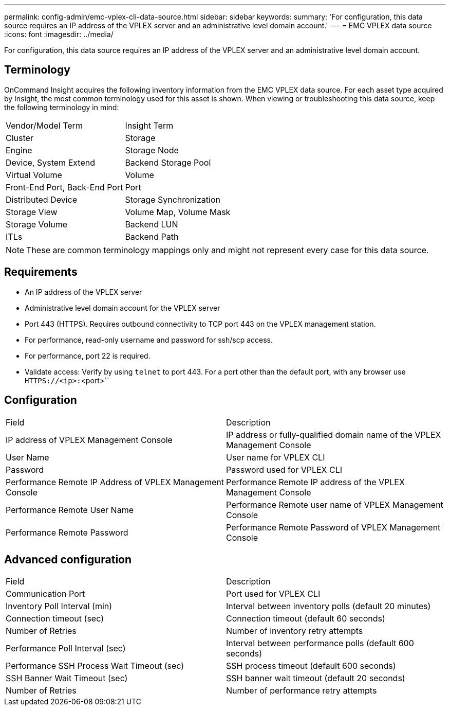 ---
permalink: config-admin/emc-vplex-cli-data-source.html
sidebar: sidebar
keywords: 
summary: 'For configuration, this data source requires an IP address of the VPLEX server and an administrative level domain account.'
---
= EMC VPLEX data source
:icons: font
:imagesdir: ../media/

[.lead]
For configuration, this data source requires an IP address of the VPLEX server and an administrative level domain account.

== Terminology

OnCommand Insight acquires the following inventory information from the EMC VPLEX data source. For each asset type acquired by Insight, the most common terminology used for this asset is shown. When viewing or troubleshooting this data source, keep the following terminology in mind:

|===
| Vendor/Model Term| Insight Term
a|
Cluster
a|
Storage
a|
Engine
a|
Storage Node
a|
Device, System Extend
a|
Backend Storage Pool
a|
Virtual Volume
a|
Volume
a|
Front-End Port, Back-End Port
a|
Port
a|
Distributed Device
a|
Storage Synchronization
a|
Storage View
a|
Volume Map, Volume Mask
a|
Storage Volume
a|
Backend LUN
a|
ITLs
a|
Backend Path
|===

[NOTE]
====
These are common terminology mappings only and might not represent every case for this data source.
====

== Requirements

* An IP address of the VPLEX server
* Administrative level domain account for the VPLEX server
* Port 443 (HTTPS). Requires outbound connectivity to TCP port 443 on the VPLEX management station.
* For performance, read-only username and password for ssh/scp access.
* For performance, port 22 is required.
* Validate access: Verify by using `telnet` to port 443. For a port other than the default port, with any browser use `HTTPS://``<ip>`:``<port>``

== Configuration

|===
| Field| Description
a|
IP address of VPLEX Management Console
a|
IP address or fully-qualified domain name of the VPLEX Management Console
a|
User Name
a|
User name for VPLEX CLI
a|
Password
a|
Password used for VPLEX CLI
a|
Performance Remote IP Address of VPLEX Management Console
a|
Performance Remote IP address of the VPLEX Management Console
a|
Performance Remote User Name
a|
Performance Remote user name of VPLEX Management Console
a|
Performance Remote Password
a|
Performance Remote Password of VPLEX Management Console
|===

== Advanced configuration

|===
| Field| Description
a|
Communication Port
a|
Port used for VPLEX CLI
a|
Inventory Poll Interval (min)
a|
Interval between inventory polls (default 20 minutes)
a|
Connection timeout (sec)
a|
Connection timeout (default 60 seconds)
a|
Number of Retries
a|
Number of inventory retry attempts
a|
Performance Poll Interval (sec)
a|
Interval between performance polls (default 600 seconds)
a|
Performance SSH Process Wait Timeout (sec)
a|
SSH process timeout (default 600 seconds)
a|
SSH Banner Wait Timeout (sec)
a|
SSH banner wait timeout (default 20 seconds)
a|
Number of Retries
a|
Number of performance retry attempts
|===
